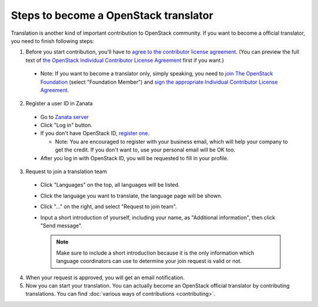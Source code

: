 Steps to become a OpenStack translator
======================================

Translation is another kind of important contribution to OpenStack
community. If you want to become a official translator, you need to
finish following steps:

1. Before you start contribution, you'll have to `agree
   to the contributor license agreement
   <http://docs.openstack.org/infra/manual/developers.html#account-setup>`_.
   (You can preview the full text of `the OpenStack Individual
   Contributor License Agreement
   <https://review.openstack.org/static/cla.html>`_ first if you want.)

  * Note: If you want to become a translator only, simply speaking,
    you need to `join The OpenStack Foundation
    <https://www.openstack.org/join/>`_
    (select "Foundation Member") and
    `sign the appropriate Individual Contributor License Agreement
    <http://docs.openstack.org/infra/manual/developers.html#sign-the-appropriate-individual-contributor-license-agreement>`_.

2. Register a user ID in Zanata

  * Go to `Zanata server <https://translate.openstack.org/>`_
  * Click "Log in" button.
  * If you don't have OpenStack ID,
    `register one <https://www.openstack.org/join/register>`_.

    * Note: You are encouraged to register with your business email,
      which will help your company to get the credit. If you don't
      want to, use your personal email will be OK too.

  * After you log in with OpenStack ID, you will be requested to fill in
    your profile.

3. Request to join a translation team

  * Click "Languages" on the top, all languages will be listed.
  * Click the language you want to translate, the language page will
    be shown.
  * Click "..." on the right, and select "Request to join team".
  * Input a short introduction of yourself, including your name, as
    "Additional information", then click "Send message".

    .. note::

       Make sure to include a short introduction because it is the
       only information which language coordinators can use to
       determine your join request is valid or not.

4. When your request is approved, you will get an email notification.

5. Now you can start your translation.
   You can actually become an OpenStack official translator
   by contributing translations.
   You can find :doc:`various ways of contributions <contributing>`.
